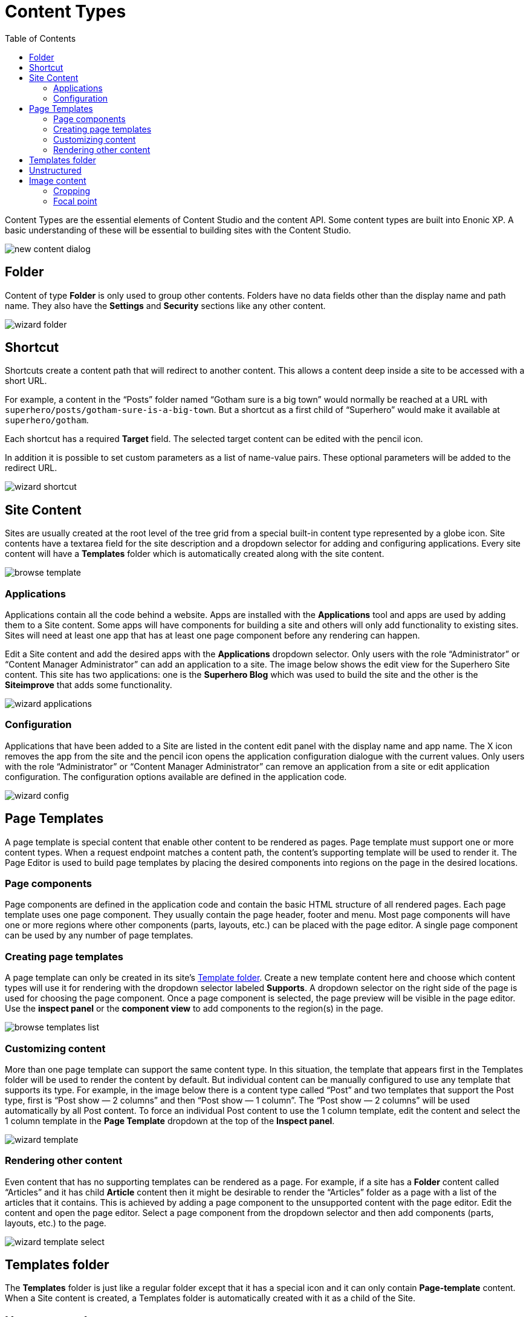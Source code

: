 = Content Types
:toc: right
:imagesdir: content-types/images
:y: icon:check[role="green"]
:n: icon:times[role="red"]

Content Types are the essential elements of Content Studio and the content API. Some content types are built into Enonic XP. A basic understanding of these will be essential to building sites with the Content Studio.

image::new-content-dialog.png[]


== Folder

Content of type *Folder* is only used to group other contents. Folders have no data fields other than the display name and path name. They also have the *Settings* and *Security* sections like any other content.

image::wizard-folder.png[]


== Shortcut

Shortcuts create a content path that will redirect to another content. This allows a content deep inside a site to be accessed with a short URL.

For example, a content in the “Posts” folder named “Gotham sure is a big town” would normally be reached at a URL with `superhero/posts/gotham-sure-is-a-big-town`. But a shortcut as a first child of “Superhero” would make it available at `superhero/gotham`.

Each shortcut has a required *Target* field. The selected target content can be edited with the pencil icon.

In addition it is possible to set custom parameters as a list of name-value pairs. These optional parameters will be added to the redirect URL.

image::wizard-shortcut.png[]


== Site Content

Sites are usually created at the root level of the tree grid from a special built-in content type represented by a globe icon. Site contents have a textarea field for the site description and a dropdown selector for adding and configuring applications. Every site content will have a *Templates* folder which is automatically created along with the site content.

image::browse-template.png[]


=== Applications

Applications contain all the code behind a website. Apps are installed with the *Applications* tool and apps are used by adding them to a Site content. Some apps will have components for building a site and others will only add functionality to existing sites. Sites will need at least one app that has at least one page component before any rendering can happen.

Edit a Site content and add the desired apps with the *Applications* dropdown selector. Only users with the role “Administrator” or “Content Manager Administrator” can add an application to a site. The image below shows the edit view for the Superhero Site content. This site has two applications: one is the *Superhero Blog* which was used to build the site and the other is the *Siteimprove* that adds some functionality.

image::wizard-applications.png[]


=== Configuration

Applications that have been added to a Site are listed in the content edit panel with the display name and app name. The X icon removes the app from the site and the pencil icon opens the application configuration dialogue with the current values. Only users with the role “Administrator” or “Content Manager Administrator” can remove an application from a site or edit application configuration. The configuration options available are defined in the application code.

image::wizard-config.png[]


== Page Templates

A page template is special content that enable other content to be rendered as pages. Page template must support one or more content types. When a request endpoint matches a content path, the content’s supporting template will be used to render it. The Page Editor is used to build page templates by placing the desired components into regions on the page in the desired locations.


=== Page components

Page components are defined in the application code and contain the basic HTML structure of all rendered pages. Each page template uses one page component. They usually contain the page header, footer and menu. Most page components will have one or more regions where other components (parts, layouts, etc.) can be placed with the page editor. A single page component can be used by any number of page templates.


=== Creating page templates

A page template can only be created in its site’s <<templates-folder,Template folder>>. Create a new template content here and choose which content types will use it for rendering with the dropdown selector labeled *Supports*. A dropdown selector on the right side of the page is used for choosing the page component. Once a page component is selected, the page preview will be visible in the page editor. Use the *inspect panel* or the *component view* to add components to the region(s) in the page.

image::browse-templates-list.png[]


=== Customizing content
 
More than one page template can support the same content type. In this situation, the template that appears first in the Templates folder will be used to render the content by default. But individual content can be manually configured to use any template that supports its type. For example, in the image below there is a content type called “Post” and two templates that support the Post type, first is “Post show — 2 columns” and then “Post show — 1 column”. The “Post show — 2 columns” will be used automatically by all Post content. To force an individual Post content to use the 1 column template, edit the content and select the 1 column template in the *Page Template* dropdown at the top of the *Inspect panel*.

image::wizard-template.png[]


=== Rendering other content

Even content that has no supporting templates can be rendered as a page. For example, if a site has a *Folder* content called “Articles” and it has child *Article* content then it might be desirable to render the “Articles” folder as a page with a list of the articles that it contains. This is achieved by adding a page component to the unsupported content with the page editor. Edit the content and open the page editor. Select a page component from the dropdown selector and then add components (parts, layouts, etc.) to the page.

image::wizard-template-select.png[]


== Templates folder

The *Templates* folder is just like a regular folder except that it has a special icon and it can only contain *Page-template* content. When a Site content is created, a Templates folder is automatically created with it as a child of the Site.


== Unstructured

Unstructured content cannot be edited in the Content Studio except for the display name, the content name, and the settings and security. Content of this type is meant to be used by applications to store data when the structure is not known. Form entries are often stored as unstructured content to avoid the need to create a custom content type for each form on a site. The stored data cannot be viewed in the Content Studio without a custom page component or page template that supports the Unstructured content type.


== Image content

An image content is created when an image file is uploaded. Storing images as content allows them to be indexed for searches and have the same language and security settings as other content. Image content items have fields for Caption, Artist, Copyright, Tags and Text. Image content also has fields that are automatically filled in with any Exif data the image file contains. The image file itself can be swapped out with the upload button or by dragging a file onto the image. Images can be cropped and a focal point can be added in the editor.


=== Cropping

Clicking the crop icon (above the image) will darken the page outside of the image preview and the editing tools. The zoom slider will make the preview larger and parts of the image will extend into the dark regions of the page. The image can be moved by clicking and dragging it around. The aspect ratio can be changed by clicking and dragging the circle (arrows icon) at the bottom of the picture. Make the necessary adjustments so that the part of the picture you want to keep is within the highlighted area. The *Apply* button will restore the page to normal edit mode.

image::image-crop.png[]


=== Focal point

Images can be displayed on a web page with a different aspect ratio than the original. When this happens, the top and bottom or the left and right edges of the picture will be automatically cropped. This can cause the subject of the image to be lost. For example, the heads of people in a portrait image could be cut off when the image is rendered with a landscape ratio. Setting a focal point on an image ensures that the subject will always be in the picture, no matter the ratio used to render it.

Click the focal point icon. A red circle appears in the center of the image preview. Click on the part of the picture that you want to always keep in frame and then click the Apply button. Once a focal point is set, its location will be marked with a red circle when the content is in edit mode.

image::image-focal-point-1.png[]

In the image above, the original picture has a tall aspect ratio. No focal point is set.

image::image-focal-point-2.png[]

Setting the focal point.

image::image-focal-point-3.png[]

The crown of the tree remains in frame with the focal point set.
